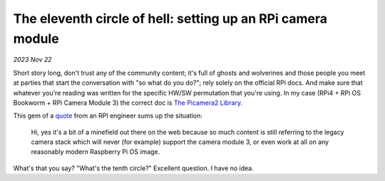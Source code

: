 .. _picam:

The eleventh circle of hell: setting up an RPi camera module
============================================================

*2023 Nov 22*

Short story long, don't trust any of the community content; it's full of ghosts
and wolverines and those people you meet at parties that start the
conversation with "so what do you do?"; rely solely on the official RPi
docs. And make sure that whatever you're reading was written for the
specific HW/SW permutation that you're using. In my case (RPi4 + RPi OS
Bookworm + RPi Camera Module 3) the correct doc is `The Picamera2 Library`_.

This gem of a `quote`_ from an RPI engineer sums up the situation:

    Hi, yes it's a bit of a minefield out there on the web because so much
    content is still referring to the legacy camera stack which will never
    (for example) support the camera module 3, or even work at all on any
    reasonably modern Raspberry Pi OS image.

What's that you say? "What's the tenth circle?" Excellent question. I have no
idea.

.. _The Picamera2 Library: https://web.archive.org/web/20231110055853/https://datasheets.raspberrypi.com/camera/picamera2-manual.pdf

.. _quote: https://forums.raspberrypi.com/viewtopic.php?p=2077132&sid=bf88c686e19e24a18dc2a65ff932e437#p2077132
